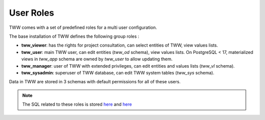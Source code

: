 .. _security:

User Roles
==========

TWW comes with a set of predefined roles for a multi user configuration.

The base installation of TWW defines the following group roles :

* **tww_viewer**: has the rights for project consultation, can select entities of TWW, view values lists.
* **tww_user**: main TWW user, can edit entities (`tww_od` schema), view values lists. On PostgreSQL < 17, materialized views in `tww_app` schema are owned by `tww_user` to allow updating them.
* **tww_manager**: user of TWW with extended privileges, can edit entities and values lists (`tww_vl` schema).
* **tww_sysadmin**: superuser of TWW database, can edit TWW system tables (`tww_sys` schema).

Data in TWW are stored in 3 schemas with default permissions for all of these users.

.. Note:: The SQL related to these roles is stored `here <https://github.com/teksi/wastewater/tree/main/datamodel/12_0_roles.sql>`_ and `here <https://github.com/teksi/wastewater/tree/main/datamodel/12_1_roles.sql>`_
